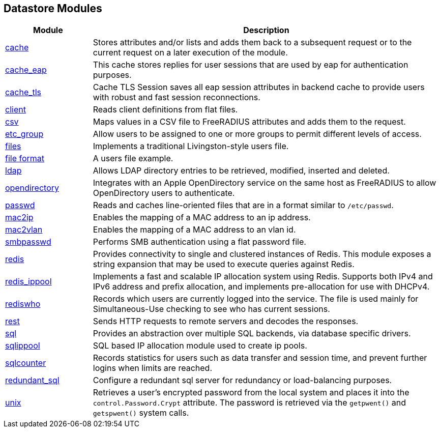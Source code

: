 == Datastore Modules
[options="header"]
[cols="20%,80%"]
|=====
| Module | Description
| xref:raddb/mods-available/cache.adoc[cache]	| Stores attributes and/or lists and adds them back to a subsequent request or to the current request on a later execution of the module.
| xref:raddb/mods-available/cache_eap.adoc[cache_eap]	| This cache stores replies for user sessions that are used by eap for authentication purposes.
| xref:raddb/mods-available/cache_tls.adoc[cache_tls]	| Cache TLS Session saves all eap session attributes in backend cache to provide users with robust and fast session reconnections.
| xref:raddb/mods-available/client.adoc[client]	| Reads client definitions from flat files.
| xref:raddb/mods-available/csv.adoc[csv]	| Maps values in a CSV file to FreeRADIUS attributes and adds them to the request.
| xref:raddb/mods-available/etc_group.adoc[etc_group]	| Allow users to be assigned to one or more groups to permit different levels of access.
| xref:raddb/mods-available/files.adoc[files]	| Implements a traditional Livingston-style users file.
| xref:raddb/mods-config/files/users.adoc[file format] | A users file example.
| xref:raddb/mods-available/ldap.adoc[ldap]	| Allows LDAP directory entries to be retrieved, modified, inserted and deleted.
| xref:raddb/mods-available/opendirectory.adoc[opendirectory]	| Integrates with an Apple OpenDirectory service on the same host as FreeRADIUS to allow OpenDirectory users to authenticate.
| xref:raddb/mods-available/passwd.adoc[passwd]	| Reads and caches line-oriented files that are in a format similar to ``/etc/passwd``.
| xref:raddb/mods-available/mac2ip.adoc[mac2ip]	        | Enables the mapping of a MAC address to an ip address.
| xref:raddb/mods-available/mac2vlan.adoc[mac2vlan]	| Enables the mapping of a MAC address to an vlan id.
| xref:raddb/mods-available/smbpasswd.adoc[smbpasswd]	| Performs SMB authentication using a flat password file.
| xref:raddb/mods-available/redis.adoc[redis]	| Provides connectivity to single and clustered instances of Redis. This module exposes a string expansion that may be
used to execute queries against Redis.
| xref:raddb/mods-available/redis_ippool.adoc[redis_ippool]	| Implements a fast and scalable IP allocation system using Redis. Supports both IPv4 and IPv6 address and prefix allocation, and implements pre-allocation for use with DHCPv4.
| xref:raddb/mods-available/rediswho.adoc[rediswho]	| Records which users are currently logged into the service. The file is used mainly for Simultaneous-Use checking to see who has current sessions.
| xref:raddb/mods-available/rest.adoc[rest]	| Sends HTTP requests to remote servers and decodes the responses.
| xref:raddb/mods-available/sql.adoc[sql]	| Provides an abstraction over multiple SQL backends, via database specific drivers.
| xref:raddb/mods-available/sqlippool.adoc[sqlippool]	| SQL based IP allocation module used to create ip pools.
| xref:raddb/mods-available/sqlcounter.adoc[sqlcounter]	| Records statistics for users such as data transfer and session time, and prevent further logins when limits are reached.
| xref:raddb/mods-available/redundant_sql.adoc[redundant_sql]	| Configure a redundant sql server for redundancy or load-balancing purposes.
| xref:raddb/mods-available/unix.adoc[unix]	| Retrieves a user's encrypted password from the local system and places it into the ``control.Password.Crypt`` attribute.
The password is retrieved via the ``getpwent()`` and ``getspwent()`` system calls.
|=====
